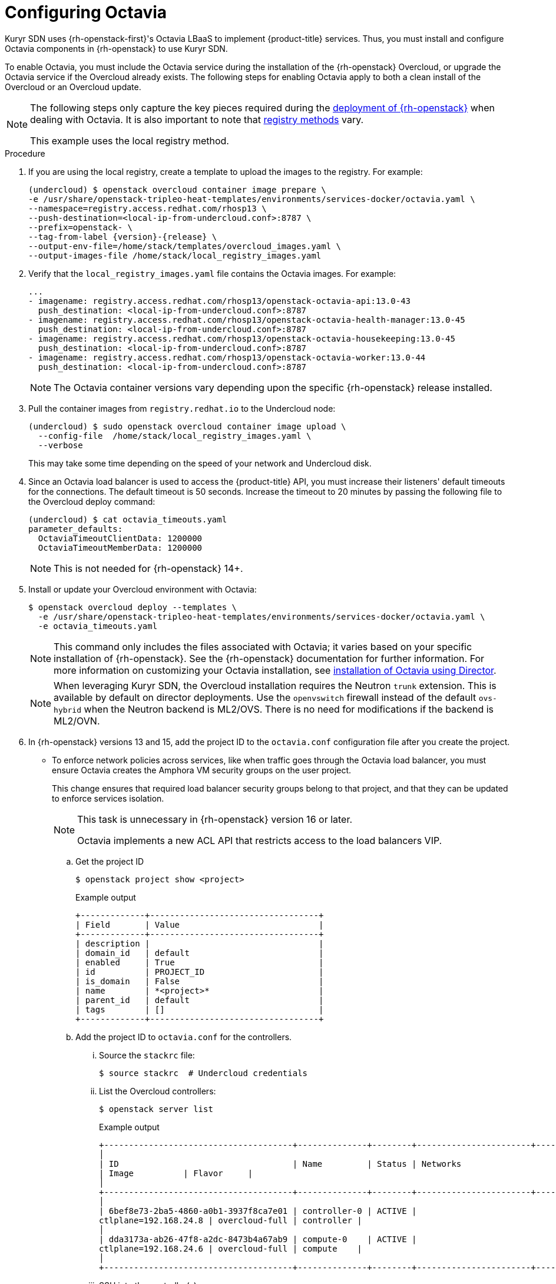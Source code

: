 // Module included in the following assemblies:
//
// * installing/installing_openstack/installing-openstack-installer-kuryr.adoc

[id="installation-osp-kuryr-octavia-configuration_{context}"]
= Configuring Octavia

Kuryr SDN uses {rh-openstack-first}'s Octavia LBaaS to implement {product-title} services. Thus,
you must install and configure Octavia components in {rh-openstack}
to use Kuryr SDN.

To enable Octavia, you must include the Octavia service during the installation
of the {rh-openstack} Overcloud, or upgrade the Octavia service if the Overcloud
already exists. The following steps for enabling Octavia apply to both a clean
install of the Overcloud or an Overcloud update.

[NOTE]
====
The following steps only capture the key pieces required during the
https://access.redhat.com/documentation/en-us/red_hat_openstack_platform/13/html/director_installation_and_usage/[deployment of {rh-openstack}]
when dealing with Octavia. It is also important to note that
https://access.redhat.com/documentation/en-us/red_hat_openstack_platform/13/html/director_installation_and_usage/configuring-a-container-image-source#registry-methods[registry methods]
vary.

This example uses the local registry method.
====

.Procedure

. If you are using the local registry, create a template to upload the images to
the registry. For example:
+
[source,terminal]
----
(undercloud) $ openstack overcloud container image prepare \
-e /usr/share/openstack-tripleo-heat-templates/environments/services-docker/octavia.yaml \
--namespace=registry.access.redhat.com/rhosp13 \
--push-destination=<local-ip-from-undercloud.conf>:8787 \
--prefix=openstack- \
--tag-from-label {version}-{release} \
--output-env-file=/home/stack/templates/overcloud_images.yaml \
--output-images-file /home/stack/local_registry_images.yaml
----

. Verify that the `local_registry_images.yaml` file contains the Octavia images.
For example:
+
[source,yaml]
----
...
- imagename: registry.access.redhat.com/rhosp13/openstack-octavia-api:13.0-43
  push_destination: <local-ip-from-undercloud.conf>:8787
- imagename: registry.access.redhat.com/rhosp13/openstack-octavia-health-manager:13.0-45
  push_destination: <local-ip-from-undercloud.conf>:8787
- imagename: registry.access.redhat.com/rhosp13/openstack-octavia-housekeeping:13.0-45
  push_destination: <local-ip-from-undercloud.conf>:8787
- imagename: registry.access.redhat.com/rhosp13/openstack-octavia-worker:13.0-44
  push_destination: <local-ip-from-undercloud.conf>:8787
----
+
[NOTE]
====
The Octavia container versions vary depending upon the specific
{rh-openstack} release installed.
====

. Pull the container images from `registry.redhat.io` to the Undercloud node:
+
[source,terminal]
----
(undercloud) $ sudo openstack overcloud container image upload \
  --config-file  /home/stack/local_registry_images.yaml \
  --verbose
----
+
This may take some time depending on the speed of your network and Undercloud
disk.

. Since an Octavia load balancer is used to access the {product-title} API, you must
increase their listeners' default timeouts for the connections. The default
timeout is 50 seconds. Increase the timeout to 20 minutes by passing the
following file to the Overcloud deploy command:
+
[source,terminal]
----
(undercloud) $ cat octavia_timeouts.yaml
parameter_defaults:
  OctaviaTimeoutClientData: 1200000
  OctaviaTimeoutMemberData: 1200000
----
+
[NOTE]
====
This is not needed for {rh-openstack} 14+.
====

. Install or update your Overcloud environment with Octavia:
+
[source,terminal]
----
$ openstack overcloud deploy --templates \
  -e /usr/share/openstack-tripleo-heat-templates/environments/services-docker/octavia.yaml \
  -e octavia_timeouts.yaml
----
+
[NOTE]
====
This command only includes the files associated with Octavia; it varies based on
your specific installation of {rh-openstack}. See the {rh-openstack}
documentation for further information. For more information on customizing your
Octavia installation, see
https://access.redhat.com/documentation/en-us/red_hat_openstack_platform/13/html-single/networking_guide/#planning_your_octavia_deployment[installation
of Octavia using Director].
====
+
[NOTE]
====
When leveraging Kuryr SDN, the Overcloud installation requires the Neutron `trunk` extension. This is available by default on director deployments.
Use the `openvswitch` firewall instead of the default `ovs-hybrid` when the Neutron
backend is ML2/OVS. There is no need for modifications if the backend is
ML2/OVN.
====

. In {rh-openstack} versions 13 and 15, add the project ID
to the `octavia.conf` configuration file after you create the project.
* To enforce
network policies across services, like when traffic goes through
the Octavia load balancer, you must ensure Octavia creates the Amphora VM
security groups on the user project.
+
This change ensures that required load balancer security groups belong to that project,
and that they can be updated to enforce services isolation.
+
[NOTE]
====
This task is unnecessary in {rh-openstack} version 16 or later.

Octavia implements a new ACL API that restricts access to the load
balancers VIP.
====

.. Get the project ID
+
[source,terminal]
----
$ openstack project show <project>
----
+
.Example output
[source,terminal]
----
+-------------+----------------------------------+
| Field       | Value                            |
+-------------+----------------------------------+
| description |                                  |
| domain_id   | default                          |
| enabled     | True                             |
| id          | PROJECT_ID                       |
| is_domain   | False                            |
| name        | *<project>*                      |
| parent_id   | default                          |
| tags        | []                               |
+-------------+----------------------------------+
----

.. Add the project ID to `octavia.conf` for the controllers.

... Source the `stackrc` file:
+
[source,terminal]
----
$ source stackrc  # Undercloud credentials
----

... List the Overcloud controllers:
+
[source,terminal]
----
$ openstack server list
----
+
.Example output
[source,terminal]
----
+--------------------------------------+--------------+--------+-----------------------+----------------+------------+
│
| ID                                   | Name         | Status | Networks
| Image          | Flavor     |
│
+--------------------------------------+--------------+--------+-----------------------+----------------+------------+
│
| 6bef8e73-2ba5-4860-a0b1-3937f8ca7e01 | controller-0 | ACTIVE |
ctlplane=192.168.24.8 | overcloud-full | controller |
│
| dda3173a-ab26-47f8-a2dc-8473b4a67ab9 | compute-0    | ACTIVE |
ctlplane=192.168.24.6 | overcloud-full | compute    |
│
+--------------------------------------+--------------+--------+-----------------------+----------------+------------+
----

... SSH into the controller(s).
+
[source,terminal]
----
$ ssh heat-admin@192.168.24.8
----

... Edit the `octavia.conf` file to add the project into the list of projects where
Amphora security groups are on the user's account.
+
----
# List of project IDs that are allowed to have Load balancer security groups
# belonging to them.
amp_secgroup_allowed_projects = PROJECT_ID
----

.. Restart the Octavia worker so the new configuration loads.
+
[source,terminal]
----
controller-0$ sudo docker restart octavia_worker
----

[NOTE]
====
Depending on your {rh-openstack} environment, Octavia might not support UDP
listeners. If you use Kuryr SDN on {rh-openstack} version 15 or earlier, UDP services are not supported.
{rh-openstack} version 16 or later support UDP.
====

[id="installation-osp-kuryr-octavia-driver_{context}"]
== The Octavia OVN Driver

Octavia supports multiple provider drivers through the Octavia API.

To see all available Octavia provider drivers, on a command line, enter:
[source,terminal]
----
$ openstack loadbalancer provider list
----

.Example output
[source,terminal]
----
+---------+-------------------------------------------------+
| name    | description                                     |
+---------+-------------------------------------------------+
| amphora | The Octavia Amphora driver.                     |
| octavia | Deprecated alias of the Octavia Amphora driver. |
| ovn     | Octavia OVN driver.                             |
+---------+-------------------------------------------------+
----

Beginning with {rh-openstack} version 16, the Octavia OVN provider driver (`ovn`) is supported on
{product-title} on {rh-openstack} deployments.

`ovn` is an integration driver for the load balancing
that Octavia and OVN provide. It supports basic load balancing capabilities,
and is based on OpenFlow rules. The driver is automatically enabled
in Octavia by Director on deployments that use OVN Neutron ML2.

The Amphora provider driver is the default driver. If `ovn` is enabled, however, Kuryr uses it.

If Kuryr uses `ovn` instead of Amphora, it offers the following benefits:

* Decreased resource requirements. Kuryr does not require a load balancer VM for each service.
* Reduced network latency.
* Increased service creation speed by using OpenFlow rules instead of a VM for each service.
* Distributed load balancing actions across all nodes instead of centralized on Amphora VMs.
